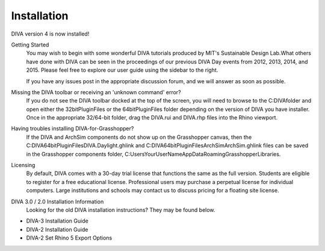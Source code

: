 Installation
============
DIVA version 4 is now installed!

Getting Started
	You may wish to begin with some wonderful DIVA tutorials produced by MIT's Sustainable Design Lab.What others have done with DIVA can be seen in the proceedings of our previous DIVA Day events from 2012, 2013, 2014, and 2015. Please feel free to explore our user guide using the sidebar to the right.

	If you have any issues post in the appropriate discussion forum, and we will answer as soon as possible.

Missing the DIVA toolbar or receiving an 'unknown command' error?
	If you do not see the DIVA toolbar docked at the top of the screen, you will need to browse to the C:\DIVA\ folder and open either the 32bitPluginFiles or the 64bitPluginFiles folder depending on the version of DIVA you have installer. Once in the appropriate 32/64-bit folder, drag the DIVA.rui and DIVA.rhp files into the Rhino viewport.

Having troubles installing DIVA-for-Grasshopper?
	If the DIVA and ArchSim components do not show up on the Grasshopper canvas, then the C:\DIVA\64bitPluginFiles\DIVA.Daylight.ghlink and C:\DIVA\64bitPluginFiles\ArchSim\ArchSim.ghlink files can be saved in the Grasshopper components folder, C:\Users\YourUserName\AppData\Roaming\Grasshopper\Libraries\.
	
Licensing
	By default, DIVA comes with a 30-day trial license that functions the same as the full version. Students are eligible to register for a free educational license. Professional users may purchase a perpetual license for individual computers. Large institutions and schools may contact us to discuss pricing for a floating site license.
	
DIVA 3.0 / 2.0 Installation Information
	Looking for the old DIVA installation instructions? They may be found below.

- DIVA-3 Installation Guide
- DIVA-2 Installation Guide
- DIVA-2 Set Rhino 5 Export Options